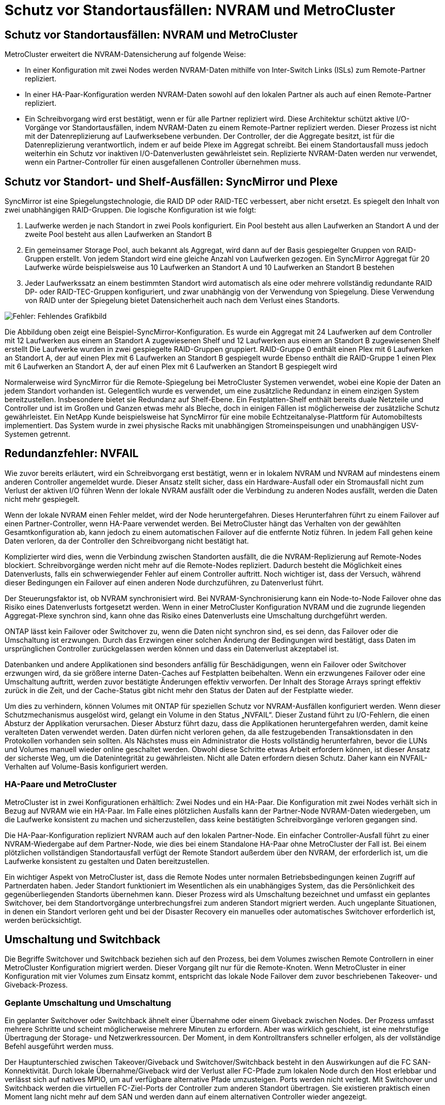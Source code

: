 = Schutz vor Standortausfällen: NVRAM und MetroCluster
:allow-uri-read: 




== Schutz vor Standortausfällen: NVRAM und MetroCluster

MetroCluster erweitert die NVRAM-Datensicherung auf folgende Weise:

* In einer Konfiguration mit zwei Nodes werden NVRAM-Daten mithilfe von Inter-Switch Links (ISLs) zum Remote-Partner repliziert.
* In einer HA-Paar-Konfiguration werden NVRAM-Daten sowohl auf den lokalen Partner als auch auf einen Remote-Partner repliziert.
* Ein Schreibvorgang wird erst bestätigt, wenn er für alle Partner repliziert wird. Diese Architektur schützt aktive I/O-Vorgänge vor Standortausfällen, indem NVRAM-Daten zu einem Remote-Partner repliziert werden. Dieser Prozess ist nicht mit der Datenreplizierung auf Laufwerksebene verbunden. Der Controller, der die Aggregate besitzt, ist für die Datenreplizierung verantwortlich, indem er auf beide Plexe im Aggregat schreibt. Bei einem Standortausfall muss jedoch weiterhin ein Schutz vor inaktiven I/O-Datenverlusten gewährleistet sein. Replizierte NVRAM-Daten werden nur verwendet, wenn ein Partner-Controller für einen ausgefallenen Controller übernehmen muss.




== Schutz vor Standort- und Shelf-Ausfällen: SyncMirror und Plexe

SyncMirror ist eine Spiegelungstechnologie, die RAID DP oder RAID-TEC verbessert, aber nicht ersetzt. Es spiegelt den Inhalt von zwei unabhängigen RAID-Gruppen. Die logische Konfiguration ist wie folgt:

. Laufwerke werden je nach Standort in zwei Pools konfiguriert. Ein Pool besteht aus allen Laufwerken an Standort A und der zweite Pool besteht aus allen Laufwerken an Standort B
. Ein gemeinsamer Storage Pool, auch bekannt als Aggregat, wird dann auf der Basis gespiegelter Gruppen von RAID-Gruppen erstellt. Von jedem Standort wird eine gleiche Anzahl von Laufwerken gezogen. Ein SyncMirror Aggregat für 20 Laufwerke würde beispielsweise aus 10 Laufwerken an Standort A und 10 Laufwerken an Standort B bestehen
. Jeder Laufwerkssatz an einem bestimmten Standort wird automatisch als eine oder mehrere vollständig redundante RAID DP- oder RAID-TEC-Gruppen konfiguriert, und zwar unabhängig von der Verwendung von Spiegelung. Diese Verwendung von RAID unter der Spiegelung bietet Datensicherheit auch nach dem Verlust eines Standorts.


image:syncmirror.png["Fehler: Fehlendes Grafikbild"]

Die Abbildung oben zeigt eine Beispiel-SyncMirror-Konfiguration. Es wurde ein Aggregat mit 24 Laufwerken auf dem Controller mit 12 Laufwerken aus einem an Standort A zugewiesenen Shelf und 12 Laufwerken aus einem an Standort B zugewiesenen Shelf erstellt Die Laufwerke wurden in zwei gespiegelte RAID-Gruppen gruppiert. RAID-Gruppe 0 enthält einen Plex mit 6 Laufwerken an Standort A, der auf einen Plex mit 6 Laufwerken an Standort B gespiegelt wurde Ebenso enthält die RAID-Gruppe 1 einen Plex mit 6 Laufwerken an Standort A, der auf einen Plex mit 6 Laufwerken an Standort B gespiegelt wird

Normalerweise wird SyncMirror für die Remote-Spiegelung bei MetroCluster Systemen verwendet, wobei eine Kopie der Daten an jedem Standort vorhanden ist. Gelegentlich wurde es verwendet, um eine zusätzliche Redundanz in einem einzigen System bereitzustellen. Insbesondere bietet sie Redundanz auf Shelf-Ebene. Ein Festplatten-Shelf enthält bereits duale Netzteile und Controller und ist im Großen und Ganzen etwas mehr als Bleche, doch in einigen Fällen ist möglicherweise der zusätzliche Schutz gewährleistet. Ein NetApp Kunde beispielsweise hat SyncMirror für eine mobile Echtzeitanalyse-Plattform für Automobiltests implementiert. Das System wurde in zwei physische Racks mit unabhängigen Stromeinspeisungen und unabhängigen USV-Systemen getrennt.



== Redundanzfehler: NVFAIL

Wie zuvor bereits erläutert, wird ein Schreibvorgang erst bestätigt, wenn er in lokalem NVRAM und NVRAM auf mindestens einem anderen Controller angemeldet wurde. Dieser Ansatz stellt sicher, dass ein Hardware-Ausfall oder ein Stromausfall nicht zum Verlust der aktiven I/O führen Wenn der lokale NVRAM ausfällt oder die Verbindung zu anderen Nodes ausfällt, werden die Daten nicht mehr gespiegelt.

Wenn der lokale NVRAM einen Fehler meldet, wird der Node heruntergefahren. Dieses Herunterfahren führt zu einem Failover auf einen Partner-Controller, wenn HA-Paare verwendet werden. Bei MetroCluster hängt das Verhalten von der gewählten Gesamtkonfiguration ab, kann jedoch zu einem automatischen Failover auf die entfernte Notiz führen. In jedem Fall gehen keine Daten verloren, da der Controller den Schreibvorgang nicht bestätigt hat.

Komplizierter wird dies, wenn die Verbindung zwischen Standorten ausfällt, die die NVRAM-Replizierung auf Remote-Nodes blockiert. Schreibvorgänge werden nicht mehr auf die Remote-Nodes repliziert. Dadurch besteht die Möglichkeit eines Datenverlusts, falls ein schwerwiegender Fehler auf einem Controller auftritt. Noch wichtiger ist, dass der Versuch, während dieser Bedingungen ein Failover auf einen anderen Node durchzuführen, zu Datenverlust führt.

Der Steuerungsfaktor ist, ob NVRAM synchronisiert wird. Bei NVRAM-Synchronisierung kann ein Node-to-Node Failover ohne das Risiko eines Datenverlusts fortgesetzt werden. Wenn in einer MetroCluster Konfiguration NVRAM und die zugrunde liegenden Aggregat-Plexe synchron sind, kann ohne das Risiko eines Datenverlusts eine Umschaltung durchgeführt werden.

ONTAP lässt kein Failover oder Switchover zu, wenn die Daten nicht synchron sind, es sei denn, das Failover oder die Umschaltung ist erzwungen. Durch das Erzwingen einer solchen Änderung der Bedingungen wird bestätigt, dass Daten im ursprünglichen Controller zurückgelassen werden können und dass ein Datenverlust akzeptabel ist.

Datenbanken und andere Applikationen sind besonders anfällig für Beschädigungen, wenn ein Failover oder Switchover erzwungen wird, da sie größere interne Daten-Caches auf Festplatten beibehalten. Wenn ein erzwungenes Failover oder eine Umschaltung auftritt, werden zuvor bestätigte Änderungen effektiv verworfen. Der Inhalt des Storage Arrays springt effektiv zurück in die Zeit, und der Cache-Status gibt nicht mehr den Status der Daten auf der Festplatte wieder.

Um dies zu verhindern, können Volumes mit ONTAP für speziellen Schutz vor NVRAM-Ausfällen konfiguriert werden. Wenn dieser Schutzmechanismus ausgelöst wird, gelangt ein Volume in den Status „NVFAIL“. Dieser Zustand führt zu I/O-Fehlern, die einen Absturz der Applikation verursachen. Dieser Absturz führt dazu, dass die Applikationen heruntergefahren werden, damit keine veralteten Daten verwendet werden. Daten dürfen nicht verloren gehen, da alle festzugebenden Transaktionsdaten in den Protokollen vorhanden sein sollten. Als Nächstes muss ein Administrator die Hosts vollständig herunterfahren, bevor die LUNs und Volumes manuell wieder online geschaltet werden. Obwohl diese Schritte etwas Arbeit erfordern können, ist dieser Ansatz der sicherste Weg, um die Datenintegrität zu gewährleisten. Nicht alle Daten erfordern diesen Schutz. Daher kann ein NVFAIL-Verhalten auf Volume-Basis konfiguriert werden.



=== HA-Paare und MetroCluster

MetroCluster ist in zwei Konfigurationen erhältlich: Zwei Nodes und ein HA-Paar. Die Konfiguration mit zwei Nodes verhält sich in Bezug auf NVRAM wie ein HA-Paar. Im Falle eines plötzlichen Ausfalls kann der Partner-Node NVRAM-Daten wiedergeben, um die Laufwerke konsistent zu machen und sicherzustellen, dass keine bestätigten Schreibvorgänge verloren gegangen sind.

Die HA-Paar-Konfiguration repliziert NVRAM auch auf den lokalen Partner-Node. Ein einfacher Controller-Ausfall führt zu einer NVRAM-Wiedergabe auf dem Partner-Node, wie dies bei einem Standalone HA-Paar ohne MetroCluster der Fall ist. Bei einem plötzlichen vollständigen Standortausfall verfügt der Remote Standort außerdem über den NVRAM, der erforderlich ist, um die Laufwerke konsistent zu gestalten und Daten bereitzustellen.

Ein wichtiger Aspekt von MetroCluster ist, dass die Remote Nodes unter normalen Betriebsbedingungen keinen Zugriff auf Partnerdaten haben. Jeder Standort funktioniert im Wesentlichen als ein unabhängiges System, das die Persönlichkeit des gegenüberliegenden Standorts übernehmen kann. Dieser Prozess wird als Umschaltung bezeichnet und umfasst ein geplantes Switchover, bei dem Standortvorgänge unterbrechungsfrei zum anderen Standort migriert werden. Auch ungeplante Situationen, in denen ein Standort verloren geht und bei der Disaster Recovery ein manuelles oder automatisches Switchover erforderlich ist, werden berücksichtigt.



== Umschaltung und Switchback

Die Begriffe Switchover und Switchback beziehen sich auf den Prozess, bei dem Volumes zwischen Remote Controllern in einer MetroCluster Konfiguration migriert werden. Dieser Vorgang gilt nur für die Remote-Knoten. Wenn MetroCluster in einer Konfiguration mit vier Volumes zum Einsatz kommt, entspricht das lokale Node Failover dem zuvor beschriebenen Takeover- und Giveback-Prozess.



=== Geplante Umschaltung und Umschaltung

Ein geplanter Switchover oder Switchback ähnelt einer Übernahme oder einem Giveback zwischen Nodes. Der Prozess umfasst mehrere Schritte und scheint möglicherweise mehrere Minuten zu erfordern. Aber was wirklich geschieht, ist eine mehrstufige Übertragung der Storage- und Netzwerkressourcen. Der Moment, in dem Kontrolltransfers schneller erfolgen, als der vollständige Befehl ausgeführt werden muss.

Der Hauptunterschied zwischen Takeover/Giveback und Switchover/Switchback besteht in den Auswirkungen auf die FC SAN-Konnektivität. Durch lokale Übernahme/Giveback wird der Verlust aller FC-Pfade zum lokalen Node durch den Host erlebbar und verlässt sich auf natives MPIO, um auf verfügbare alternative Pfade umzusteigen. Ports werden nicht verlegt. Mit Switchover und Switchback werden die virtuellen FC-Ziel-Ports der Controller zum anderen Standort übertragen. Sie existieren praktisch einen Moment lang nicht mehr auf dem SAN und werden dann auf einem alternativen Controller wieder angezeigt.



=== SyncMirror-Timeouts

Bei SyncMirror handelt es sich um eine ONTAP-Spiegelungstechnologie, die Schutz vor Shelf-Ausfällen bietet. Wenn Shelfs über eine Entfernung voneinander getrennt sind, führt dies zu einer Remote-Datensicherung.

SyncMirror bietet kein universelles synchrones Spiegeln. Das Ergebnis ist eine höhere Verfügbarkeit. Einige Speichersysteme nutzen eine konstante Spiegelung alles oder nichts, die manchmal auch Domino-Modus genannt wird. Diese Form der Spiegelung ist in der Anwendung beschränkt, da alle Schreibaktivitäten unterbrochen werden müssen, wenn die Verbindung zum Remote-Standort verloren geht. Andernfalls würde ein Schreiben an einer Stelle, aber nicht an der anderen existieren. Solche Umgebungen sind normalerweise so konfiguriert, dass LUNs offline geschaltet werden, wenn die Verbindung zwischen Standorten länger als einen kurzen Zeitraum (wie etwa 30 Sekunden) unterbrochen wird.

Dieses Verhalten ist für eine kleine Untermenge von Umgebungen wünschenswert. Die meisten Anwendungen benötigen jedoch eine Lösung, die eine garantierte synchrone Replikation unter normalen Betriebsbedingungen bietet, aber die Replikation unterbrechen kann. Ein vollständiger Verlust der Verbindung zwischen Standorten wird häufig als nahezu katastrophennahe Situation betrachtet. In der Regel werden solche Umgebungen online gehalten und stellen Daten bereit, bis die Konnektivität repariert wird oder eine formale Entscheidung getroffen wird, die Umgebung zum Schutz der Daten herunterzufahren. Eine Notwendigkeit für das automatische Herunterfahren der Anwendung allein aufgrund eines Fehlers bei der Remote-Replikation ist ungewöhnlich.

SyncMirror unterstützt Anforderungen an die synchrone Spiegelung mit der Flexibilität einer Zeitüberschreitung. Wenn die Verbindung zum Remote-Controller und/oder Plex unterbrochen wird, beginnt ein 30-Sekunden-Timer zu zählen. Wenn der Zähler 0 erreicht, wird die Schreib-I/O-Verarbeitung mithilfe der lokalen Daten fortgesetzt. Die Remote-Kopie der Daten ist nutzbar, wird aber rechtzeitig eingefroren, bis die Verbindung wiederhergestellt ist. Die Neusynchronisierung nutzt Snapshots auf Aggregatebene, um das System so schnell wie möglich in den synchronen Modus zurückzuversetzen.

Bemerkenswert ist, dass in vielen Fällen diese Art universeller Domino-Modus-Replikation auf Anwendungsebene besser implementiert wird. Beispielsweise verfügt Oracle DataGuard über einen maximalen Schutzmodus, der unter allen Umständen eine Replizierung mit einer langen Instanz garantiert. Wenn die Replikationsverbindung für einen Zeitraum fehlschlägt, der ein konfigurierbares Timeout überschreitet, werden die Datenbanken heruntergefahren.



=== Automatische, unbeaufsichtigte Umschaltung mit Fabric Attached MetroCluster

AUSO (Automatic unbeaufsichtigter Switchover) ist eine Fabric Attached MetroCluster Funktion, die eine Form standortübergreifender Hochverfügbarkeit bietet. Wie zuvor erläutert, gibt es bei MetroCluster zwei Typen: Einen einzigen Controller an jedem Standort oder ein HA-Paar an jedem Standort. Der Hauptvorteil der HA-Option besteht darin, dass bei geplanter oder ungeplanter Controller-Abschaltung alle I/O-Vorgänge weiterhin lokal ausgeführt werden können. Der Vorteil der Single-Node-Option liegt in der Reduzierung der Kosten, der Komplexität und der Infrastruktur.

Der wichtigste Vorteil von AUSO ist die Verbesserung der Hochverfügbarkeitsfunktionen von Fabric Attached MetroCluster Systemen. Jeder Standort überwacht den Zustand des anderen Standorts. Falls kein Node mehr vorhanden ist, um Daten bereitzustellen, ermöglicht AUSO ein schnelles Switchover. Dieser Ansatz erweist sich insbesondere für MetroCluster Konfigurationen mit nur einem einzigen Node pro Standort, da er die Konfiguration in Bezug auf die Verfügbarkeit näher an ein HA-Paar bringt.

AUSO kann auf Ebene eines HA-Paars kein umfassendes Monitoring bieten. Ein HA-Paar kann für eine extrem hohe Verfügbarkeit sorgen, da es zwei redundante physische Kabel für eine direkte Kommunikation zwischen den Nodes umfasst. Darüber hinaus haben beide Nodes in einem HA-Paar Zugriff auf den gleichen Satz an Festplatten in redundanten Loops, die einen weiteren Weg für einen Node zur Überwachung des Systemzustands eines anderen bereitstellen.

MetroCluster Cluster sind über Standorte verteilt, bei denen sowohl die Node-to-Node-Kommunikation als auch der Festplattenzugriff auf die Site-to-Site-Netzwerkverbindung angewiesen sind. Die Fähigkeit, den Heartbeat des restlichen Clusters zu überwachen, ist begrenzt. AUSO muss zwischen Situationen unterscheiden, in denen der andere Standort aufgrund eines Netzwerkproblems nicht verfügbar ist, sondern tatsächlich ausgefallen ist.

So kann ein Controller in einem HA-Paar eine Übernahme veranlassen, wenn ein Controller-Ausfall erkannt wird, der aus einem bestimmten Grund, wie z. B. einem Systempanik, aufgetreten ist. Es kann auch zu einem Takeover führen, wenn ein vollständiger Verbindungsverlust besteht, manchmal auch als verlorener Herzschlag bezeichnet.

Ein MetroCluster System kann eine automatische Umschaltung nur sicher durchführen, wenn ein bestimmter Fehler am ursprünglichen Standort erkannt wird. Darüber hinaus muss der Controller, der das Storage-System übernimmt, in der Lage sein, die Synchronisierung von Festplatten- und NVRAM-Daten zu gewährleisten. Der Controller kann die Sicherheit einer Umschaltung nicht garantieren, nur weil er den Kontakt zum Quellstandort verloren hat, der noch betriebsbereit sein könnte. Weitere Optionen zur Automatisierung einer Umschaltung finden Sie im nächsten Abschnitt zur MetroCluster Tiebreaker Lösung (MCTB).



=== MetroCluster Tiebreaker mit Fabric Attached MetroCluster

Der https://library.netapp.com/ecmdocs/ECMP12007400/html/GUID-3662A7CE-3AF2-4562-A11C-5C37DE0E3A87.html["NetApp MetroCluster Tiebreaker"^] Die Software kann an einem dritten Standort ausgeführt werden, um den Zustand der MetroCluster Umgebung zu überwachen, Benachrichtigungen zu senden und in einer Notfallsituation optional eine Umschaltung zu erzwingen. Eine vollständige Beschreibung des Tiebreaker finden Sie auf dem http://mysupport.netapp.com["NetApp Support Website"^], Aber der primäre Zweck des MetroCluster Tiebreaker ist es, Standortverluste zu erkennen. Außerdem muss zwischen Standortausfällen und Verbindungsverlust unterschieden werden. So sollte beispielsweise keine Umschaltung erfolgen, da der primäre Standort nicht erreichbar war. Aus diesem Grund überwacht Tiebreaker auch die Fähigkeit des Remote-Standorts, mit dem primären Standort in Kontakt zu treten.

Die automatische Umschaltung mit AUSO ist auch mit der MCTB kompatibel. AUSO reagiert sehr schnell, da es darauf ausgelegt ist, bestimmte Fehlerereignisse zu erkennen und dann die Umschaltung nur dann aufzurufen, wenn NVRAM und SyncMirror Plexe synchron sind.

Im Gegensatz dazu befindet sich das Tiebreaker Remote und muss daher warten, bis ein Timer verstrichen ist, bevor ein Standort für tot erklärt wird. Über Tiebreaker wird schließlich festgestellt, wie ein Controller-Ausfall von AUSO abgedeckt ist, doch im Allgemeinen hat AUSO bereits die Umschaltung gestartet und möglicherweise die Umschaltung abgeschlossen, bevor es Tiebreaker wirkt. Der resultierende zweite Switchover-Befehl aus dem Tiebreaker würde abgelehnt.

*Achtung: *Die MCTB-Software überprüft nicht, ob NVRAM und/oder Plexe synchron sind, wenn eine Umschaltung erzwungen wird. Sofern konfiguriert, sollte die automatische Umschaltung während Wartungsaktivitäten deaktiviert werden, die zu einem Verlust der Synchronisierung von NVRAM- oder SyncMirror-Plexen führen.

Darüber hinaus geht die MCTB möglicherweise nicht bei einem rollierenden Notfall ein, der zu der folgenden Ereignisabfolge führt:

. Die Konnektivität zwischen Standorten wird für mehr als 30 Sekunden unterbrochen.
. Die SyncMirror-Replizierung ist zeitgemäß, und der Betrieb wird am primären Standort fortgesetzt, sodass das Remote-Replikat nicht mehr zeitgemäß ist.
. Der primäre Standort geht verloren.das Ergebnis sind nicht replizierte Änderungen am primären Standort. Eine Umschaltung könnte dann aus verschiedenen Gründen unerwünscht sein, unter anderem aus folgenden Gründen:
+
** Am primären Standort befinden sich möglicherweise kritische Daten, und diese Daten können nach und nach wiederhergestellt werden. Mit einer Umschaltung, die eine Weiterführung des Betriebs der Applikation ermöglichte, würden die kritischen Daten praktisch verworfen.
** Möglicherweise haben Daten im Cache einer Applikation gespeichert, die am verbleibenden Standort zum Zeitpunkt des Standortverlusts die Storage-Ressourcen am primären Standort nutzte. Durch ein Switchover würde eine veraltete Version der Daten eingeführt, die nicht mit dem Cache übereinstimmt.
** Möglicherweise haben Daten im Cache eines Betriebssystems, das auf dem verbleibenden Standort zum Zeitpunkt eines Standortausfalls Speicherressourcen am primären Standort genutzt hat, gespeichert. Durch ein Switchover würde eine veraltete Version der Daten eingeführt, die nicht mit dem Cache übereinstimmt. Am sichersten ist es, dass Sie Tiebreaker so konfigurieren, dass eine Warnmeldung ausgegeben wird, wenn ein Standortausfall erkannt wird und anschließend eine Person Entscheidungen darüber treffen muss, ob eine Umschaltung erzwungen werden soll. Applikationen und/oder Betriebssysteme müssen möglicherweise zunächst heruntergefahren werden, um zwischengespeicherte Daten zu löschen. Darüber hinaus können die NVFAIL-Einstellungen verwendet werden, um einen zusätzlichen Schutz zu bieten und den Failover-Prozess zu rationalisieren.






=== ONTAP Mediator mit MetroCluster IP

Der ONTAP Mediator wird mit MetroCluster IP und bestimmten anderen ONTAP-Lösungen verwendet. Es fungiert als herkömmlicher Tiebreaker Service, ähnlich wie die oben beschriebene MetroCluster Tiebreaker Software, verfügt aber auch über eine wichtige Funktion zum automatisierten, unbeaufsichtigten Switchover.

Ein Fabric-Attached MetroCluster hat direkten Zugriff auf die Storage-Geräte am gegenüberliegenden Standort. Dadurch kann ein MetroCluster-Controller den Zustand der anderen Controller überwachen, indem er die Heartbeat-Daten von den Laufwerken liest. So kann ein Controller den Ausfall eines anderen Controllers erkennen und eine Umschaltung durchführen.

Im Gegensatz dazu leitet die MetroCluster IP Architektur alle I/O ausschließlich über die Controller-Controller-Verbindung weiter; es besteht kein direkter Zugriff auf Speichergeräte am Remote-Standort. Dadurch wird die Fähigkeit eines Controllers eingeschränkt, Ausfälle zu erkennen und eine Umschaltung durchzuführen. Der ONTAP Mediator ist daher als Tiebreaker-Gerät erforderlich, um Standortverluste zu erkennen und automatisch eine Umschaltung durchzuführen.



=== Virtueller dritter Standort mit ClusterLion

ClusterLion ist eine fortschrittliche MetroCluster Monitoring-Appliance, die als virtueller dritter Standort fungiert. Dieser Ansatz ermöglicht die sichere Implementierung von MetroCluster in einer Konfiguration mit zwei Standorten und einer vollständig automatisierten Umschaltfunktion. Des Weiteren kann ClusterLion zusätzliche Überwachung auf Netzwerkebene durchführen und Vorgänge nach der Umschaltung ausführen. Die vollständige Dokumentation ist bei ProLion erhältlich.

image:clusterlion.png["Fehler: Fehlendes Grafikbild"]

* Die ClusterLion Appliances überwachen den Zustand der Controller mit direkt angeschlossenem Ethernet und seriellen Kabeln.
* Die beiden Geräte sind über redundante 3G-Wireless-Verbindungen miteinander verbunden.
* Die Stromversorgung des ONTAP-Controllers erfolgt über interne Relais. Bei einem Standortausfall trennt ClusterLion, das ein internes USV-System enthält, die Stromanschlüsse, bevor eine Umschaltung initiiert wird. Dieser Prozess stellt sicher, dass kein Split-Brain-Zustand auftritt.
* ClusterLion führt eine Umschaltung innerhalb der SyncMirror-Zeitüberschreitung von 30 Sekunden oder überhaupt nicht aus.
* ClusterLion führt nur eine Umschaltung durch, wenn die Zustände NVRAM und SyncMirror Plexe synchron sind.
* Da ClusterLion nur umgeschaltet wird, wenn die MetroCluster vollständig synchron ist, ist das NVFAIL nicht erforderlich. Diese Konfiguration ermöglicht es, standortübergreifende Umgebungen wie beispielsweise einen erweiterten Oracle RAC auch während einer ungeplanten Umschaltung online zu bleiben.
* Die Unterstützung umfasst sowohl Fabric-Attached MetroCluster als auch MetroCluster IP

